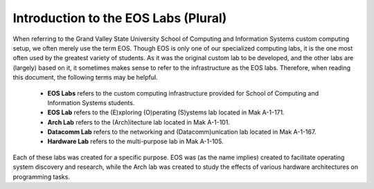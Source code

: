 ===========================================
Introduction to the EOS Labs (Plural)
===========================================

When referring to the Grand Valley State University School of Computing and Information Systems custom computing setup, we often merely use the term EOS.  Though EOS is only one of our specialized computing labs, it is the one most often used by the greatest variety of students.  As it was the original custom lab to be developed, and the other labs are (largely) based on it, it sometimes makes sense to refer to the infrastructure as the EOS labs.  Therefore, when reading this document, the following terms may be helpful.

     - **EOS Labs** refers to the custom computing infrastructure provided for School of Computing and Information Systems students.
     - **EOS Lab** refers to the (E)xploring (O)perating (S)ystems lab located in Mak A-1-171.
     - **Arch Lab** refers to the (Arch)itecture lab located in Mak A-1-101.
     - **Datacomm Lab** refers to the networking and (Datacomm)unication lab located in Mak A-1-167.
     - **Hardware Lab** refers to the multi-purpose lab in Mak A-1-105.

Each of these labs was created for a specific purpose.  EOS was (as the name implies) created to facilitate operating system discovery and research, while the Arch lab was created to study the effects of various hardware architectures on programming tasks.
